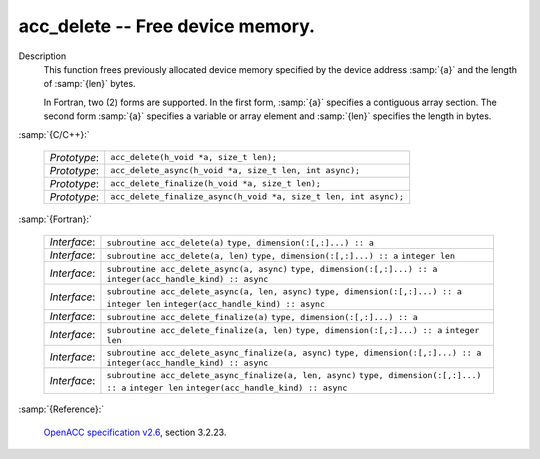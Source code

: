 ..
  Copyright 1988-2022 Free Software Foundation, Inc.
  This is part of the GCC manual.
  For copying conditions, see the GPL license file

.. _acc_delete:

acc_delete -- Free device memory.
*********************************

Description
  This function frees previously allocated device memory specified by
  the device address :samp:`{a}` and the length of :samp:`{len}` bytes.

  In Fortran, two (2) forms are supported. In the first form, :samp:`{a}` specifies
  a contiguous array section. The second form :samp:`{a}` specifies a variable or
  array element and :samp:`{len}` specifies the length in bytes.

:samp:`{C/C++}:`

  ============  ================================================================
  *Prototype*:  ``acc_delete(h_void *a, size_t len);``
  *Prototype*:  ``acc_delete_async(h_void *a, size_t len, int async);``
  *Prototype*:  ``acc_delete_finalize(h_void *a, size_t len);``
  *Prototype*:  ``acc_delete_finalize_async(h_void *a, size_t len, int async);``
  ============  ================================================================

:samp:`{Fortran}:`

  ============  =======================================================
  *Interface*:  ``subroutine acc_delete(a)``
                ``type, dimension(:[,:]...) :: a``
  *Interface*:  ``subroutine acc_delete(a, len)``
                ``type, dimension(:[,:]...) :: a``
                ``integer len``
  *Interface*:  ``subroutine acc_delete_async(a, async)``
                ``type, dimension(:[,:]...) :: a``
                ``integer(acc_handle_kind) :: async``
  *Interface*:  ``subroutine acc_delete_async(a, len, async)``
                ``type, dimension(:[,:]...) :: a``
                ``integer len``
                ``integer(acc_handle_kind) :: async``
  *Interface*:  ``subroutine acc_delete_finalize(a)``
                ``type, dimension(:[,:]...) :: a``
  *Interface*:  ``subroutine acc_delete_finalize(a, len)``
                ``type, dimension(:[,:]...) :: a``
                ``integer len``
  *Interface*:  ``subroutine acc_delete_async_finalize(a, async)``
                ``type, dimension(:[,:]...) :: a``
                ``integer(acc_handle_kind) :: async``
  *Interface*:  ``subroutine acc_delete_async_finalize(a, len, async)``
                ``type, dimension(:[,:]...) :: a``
                ``integer len``
                ``integer(acc_handle_kind) :: async``
  ============  =======================================================

:samp:`{Reference}:`

  `OpenACC specification v2.6 <https://www.openacc.org>`_, section
  3.2.23.
